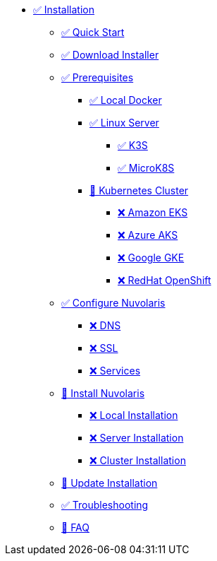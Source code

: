 * xref:index.adoc[✅ Installation]
** xref:quickstart.adoc[✅ Quick Start ]
** xref:download.adoc[✅ Download Installer]
** xref:prereq.adoc[✅ Prerequisites]
*** xref:prereq-docker.adoc[✅ Local Docker]
*** xref:prereq-server.adoc[✅ Linux Server]
**** xref:prereq-k3s.adoc[✅ K3S]
**** xref:prereq-mk8s.adoc[✅ MicroK8S]
*** xref:prereq-kubernetes.adoc[🚧 Kubernetes Cluster]
**** xref:prereq-eks.adoc[❌ Amazon EKS]
**** xref:prereq-aks.adoc[❌ Azure AKS]
**** xref:prereq-gke.adoc[❌ Google GKE]
**** xref:prereq-osh.adoc[❌ RedHat OpenShift]
** xref:configure.adoc[✅ Configure Nuvolaris]
*** xref:configure-dns.adoc[❌ DNS]
*** xref:configure-ssl.adoc[❌ SSL]
*** xref:configure-services.adoc[❌ Services]
** xref:install.adoc[🚧 Install Nuvolaris]
*** xref:install-local.adoc[❌ Local Installation]
*** xref:install-server.adoc[❌ Server Installation]
*** xref:install-cluster.adoc[❌ Cluster Installation]
** xref:update.adoc[🚧 Update Installation]
** xref:debug.adoc[✅ Troubleshooting]
** xref:faq.adoc[🚧 FAQ]

